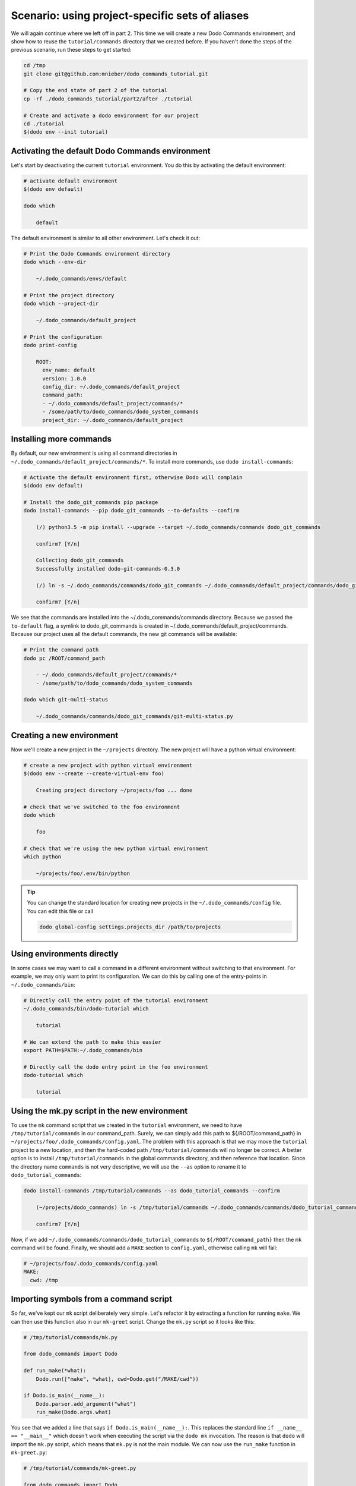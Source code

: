 Scenario: using project-specific sets of aliases
================================================

We will again continue where we left off in part 2. This time we will create a new Dodo Commands environment,
and show how to reuse the ``tutorial/commands`` directory that we created before.
If you haven't done the steps of the previous scenario, run these steps to get started:

.. code-block:: bash

  cd /tmp
  git clone git@github.com:mnieber/dodo_commands_tutorial.git

  # Copy the end state of part 2 of the tutorial
  cp -rf ./dodo_commands_tutorial/part2/after ./tutorial

  # Create and activate a dodo environment for our project
  cd ./tutorial
  $(dodo env --init tutorial)


Activating the default Dodo Commands environment
------------------------------------------------

Let's start by deactivating the current ``tutorial`` environment. You do this by activating
the default environment:

.. code-block:: bash

  # activate default environment
  $(dodo env default)

  dodo which

      default

The default environment is similar to all other environment. Let's check it out:

.. code-block:: bash

  # Print the Dodo Commands environment directory
  dodo which --env-dir

      ~/.dodo_commands/envs/default

  # Print the project directory
  dodo which --project-dir

      ~/.dodo_commands/default_project

  # Print the configuration
  dodo print-config

      ROOT:
        env_name: default
        version: 1.0.0
        config_dir: ~/.dodo_commands/default_project
        command_path:
        - ~/.dodo_commands/default_project/commands/*
        - /some/path/to/dodo_commands/dodo_system_commands
        project_dir: ~/.dodo_commands/default_project


Installing more commands
------------------------

By default, our new environment is using all command directories in ``~/.dodo_commands/default_project/commands/*``.
To install more commands, use ``dodo install-commands``:

.. code-block:: bash

  # Activate the default environment first, otherwise Dodo will complain
  $(dodo env default)

  # Install the dodo_git_commands pip package
  dodo install-commands --pip dodo_git_commands --to-defaults --confirm

      (/) python3.5 -m pip install --upgrade --target ~/.dodo_commands/commands dodo_git_commands

      confirm? [Y/n]

      Collecting dodo_git_commands
      Successfully installed dodo-git-commands-0.3.0

      (/) ln -s ~/.dodo_commands/commands/dodo_git_commands ~/.dodo_commands/default_project/commands/dodo_git_commands

      confirm? [Y/n]

We see that the commands are installed into the ~/.dodo_commands/commands directory. Because we passed the ``to-default``
flag, a symlink to dodo_git_commands is created in ~/.dodo_commands/default_project/commands. Because our project uses
all the default commands, the new git commands will be available:

.. code-block:: bash

  # Print the command path
  dodo pc /ROOT/command_path

      - ~/.dodo_commands/default_project/commands/*
      - /some/path/to/dodo_commands/dodo_system_commands

  dodo which git-multi-status

      ~/.dodo_commands/commands/dodo_git_commands/git-multi-status.py


Creating a new environment
--------------------------

Now we'll create a new project in the ``~/projects`` directory. The new project will have
a python virtual environment:

.. code-block:: bash

  # create a new project with python virtual environment
  $(dodo env --create --create-virtual-env foo)

      Creating project directory ~/projects/foo ... done

  # check that we've switched to the foo environment
  dodo which

      foo

  # check that we're using the new python virtual environment
  which python

      ~/projects/foo/.env/bin/python

.. tip::

  You can change the standard location for creating new projects in the
  ``~/.dodo_commands/config`` file. You can edit this file or call

  .. code-block:: bash

    dodo global-config settings.projects_dir /path/to/projects


Using environments directly
---------------------------

In some cases we may want to call a command in a different environment without switching
to that environment. For example, we may only want to print its configuration. We can
do this by calling one of the entry-points in ``~/.dodo_commands/bin``:

.. code-block:: bash

  # Directly call the entry point of the tutorial environment
  ~/.dodo_commands/bin/dodo-tutorial which

      tutorial

  # We can extend the path to make this easier
  export PATH=$PATH:~/.dodo_commands/bin

  # Directly call the dodo entry point in the foo environment
  dodo-tutorial which

      tutorial


Using the mk.py script in the new environment
---------------------------------------------

To use the ``mk`` command script that we created in the ``tutorial`` environment, we need to have
``/tmp/tutorial/commands`` in our command_path. Surely, we can simply add this path to ${/ROOT/command_path}
in ``~/projects/foo/.dodo_commands/config.yaml``. The problem with this approach is that we may move the
``tutorial`` project to a new location, and then the hard-coded path ``/tmp/tutorial/commands`` will no longer
be correct. A better option is to install ``/tmp/tutorial/commands``
in the global commands directory, and then reference that location. Since the directory name ``commands`` is not
very descriptive, we will use the ``--as`` option to rename it to ``dodo_tutorial_commands``:

.. code-block:: bash

  dodo install-commands /tmp/tutorial/commands --as dodo_tutorial_commands --confirm

      (~/projects/dodo_commands) ln -s /tmp/tutorial/commands ~/.dodo_commands/commands/dodo_tutorial_commands

      confirm? [Y/n]

Now, if we add ``~/.dodo_commands/commands/dodo_tutorial_commands`` to ``${/ROOT/command_path}`` then the ``mk``
command will be found. Finally, we should add a ``MAKE`` section to ``config.yaml``, otherwise calling ``mk``
will fail:

.. code-block:: yaml

  # ~/projects/foo/.dodo_commands/config.yaml
  MAKE:
    cwd: /tmp


Importing symbols from a command script
---------------------------------------

So far, we've kept our ``mk`` script deliberately very simple. Let's refactor it by extracting a function for running
``make``. We can then use this function also in our ``mk-greet`` script. Change the ``mk.py`` script so it
looks like this:

.. code-block:: python

  # /tmp/tutorial/commands/mk.py

  from dodo_commands import Dodo

  def run_make(*what):
      Dodo.run(["make", *what], cwd=Dodo.get("/MAKE/cwd"))

  if Dodo.is_main(__name__):
      Dodo.parser.add_argument("what")
      run_make(Dodo.args.what)

You see that we added a line that says ``if Dodo.is_main(__name__):``. This replaces the standard line
``if __name__ == "__main__"`` which doesn't work when executing the script via the ``dodo mk``
invocation. The reason is that ``dodo`` will import the ``mk.py`` script, which means that
``mk.py`` is not the main module. We can now use the ``run_make`` function in ``mk-greet.py``:

.. code-block:: python

  # /tmp/tutorial/commands/mk-greet.py

  from dodo_commands import Dodo
  from dodo_tutorial_commands.mk import run_make

  Dodo.parser.add_argument("greeting")
  run_make("greeting", "GREETING=%s" % Dodo.args.greeting)

.. note::

  The import of ``run_make`` from the ``dodo_tutorial_commands`` package succeeded because all
  packages in the ``${/ROOT/command_path}`` are added to ``sys.path`` during execution of the
  command.


Specifying command dependencies in the .meta file
-------------------------------------------------

Each Dodo command should ideally run out-of-the-box. If the ``mk`` command needs additional Python packages,
you can describe them in a ``mk.meta`` file:

.. code-block:: yaml

  # /tmp/tutorial/commands/mk.meta
  requirements:
  - dominate==2.2.0

In this example, calling the ``mk`` command will ask the user for confirmation to install the ``dominate``
package into the current Python environment. We can try this out by importing ``dominate`` in ``mk.py``:

.. code-block:: python

  # /tmp/tutorial/commands/mk.py

  import dominate
  from dodo_commands import Dodo

  # ... rest of the script stays the same

Now when we run ``dodo mk runserver`` it will ask us if ``dominate`` should be installed:

.. code-block:: bash

  dodo mk runserver --confirm

      This command wants to install dominate==2.2.0:

      Install (yes), or abort (no)? [Y/n]

      Collecting dominate==2.2.0
      Successfully installed dominate-2.2.0
      --- Done ---

      (/tmp) make runserver

      confirm? [Y/n]
